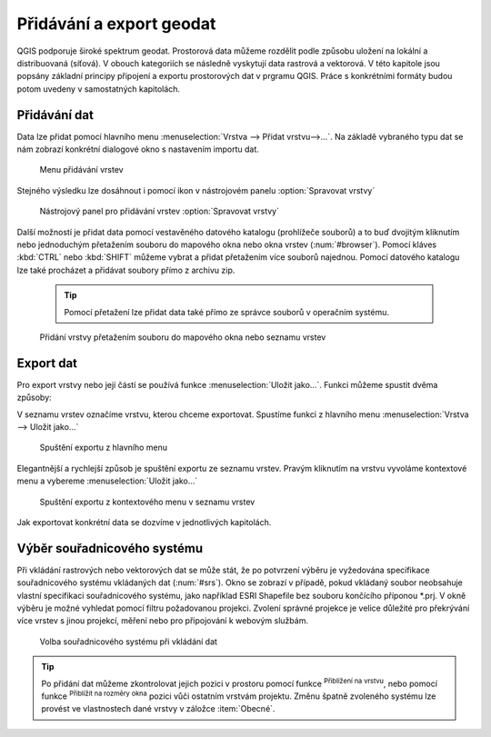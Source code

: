 .. |mActionZoomToLayer| image:: ../images/icon/mActionZoomToLayer.png
   :width: 1.5em
.. |mActionZoomFullExtent| image:: ../images/icon/mActionZoomToLayer.png
   :width: 1.5em

.. _importexport:

Přidávání a export geodat
=========================

QGIS podporuje široké spektrum geodat. Prostorová data můžeme
rozdělit podle způsobu uložení na lokální a distribuovaná (síťová).
V obouch kategoriích se následně vyskytují data rastrová a vektorová.
V této kapitole jsou popsány základní principy připojení a exportu
prostorových
dat v prgramu QGIS. Práce s konkrétními formáty budou potom uvedeny v
samostatných kapitolách.

.. _vectorimport:

Přidávání dat
-------------

Data lze přidat pomocí hlavního menu :menuselection:`Vrstva --> Přidat
vrstvu-->...`. Na základě vybraného typu dat se nám zobrazí konkrétní
dialogové okno s nastavením importu dat.

.. _addlayer:

.. figure:: images/addlayer_menu.png

    Menu přidávání vrstev

.. noteadvanced:: Jak jde vidět na obrázku :num:`addlayer`, u většiny 
   typů dat lze pro přidání využít klávesové zkratky.

Stejného výsledku lze dosáhnout i pomocí ikon v nástrojovém panelu
:option:`Spravovat vrstvy`

.. figure:: images/addlayer.png

    Nástrojový panel pro přidávání vrstev :option:`Spravovat vrstvy`

Další možností je přidat data pomocí vestavěného datového
katalogu (prohlížeče souborů) a to buď dvojitým kliknutím nebo
jednoduchým přetažením souboru do mapového okna nebo okna vrstev
(:num:`#browser`). Pomocí kláves :kbd:`CTRL` nebo :kbd:`SHIFT` můžeme
vybrat a přidat přetažením více souborů najednou. Pomocí datového
katalogu lze také procházet a přidávat soubory přímo z archivu zip.

    .. tip:: Pomocí přetažení lze přidat data také přímo ze správce
       souborů v operačním systému.

.. _browser:

.. figure:: images/qgis_ogc_addbrowser.png

    Přidání vrstvy přetažením souboru do mapového okna nebo seznamu
    vrstev



Export dat
----------
Pro export vrstvy nebo její částí se používá funkce
:menuselection:`Uložit jako...`. Funkci můžeme spustit dvěma způsoby:

V seznamu vrstev označíme vrstvu, kterou chceme exportovat. Spustíme
funkci z hlavního menu :menuselection:`Vrstva --> Uložit jako...`

.. figure:: images/saveas.png

    Spuštění exportu z hlavního menu

Elegantnější a rychlejší způsob je spuštění exportu ze seznamu
vrstev. Pravým kliknutím na vrstvu vyvoláme kontextové menu a vybereme
:menuselection:`Uložit jako...`

.. figure:: images/layer_saveas.png
    :scale: 90%

    Spuštění exportu z kontextového menu v seznamu vrstev


Jak exportovat konkrétní data se dozvíme v jednotlivých kapitolách.

Výběr souřadnicového systému
----------------------------

Při vkládání rastrových nebo vektorových dat se může stát, že po
potvrzení výběru je vyžedována specifikace souřadnicového systému
vkládaných dat (:num:`#srs`). Okno se zobrazí v případě, pokud vkládaný
soubor neobsahuje vlastní specifikaci souřadnicového systému, jako
například ESRI Shapefile bez souboru končícího příponou \*.prj. V okně
výběru je možné vyhledat pomocí filtru požadovanou projekci. Zvolení
správné projekce je velice důležité pro překrývání více vrstev s
jinou projekcí, měření nebo pro připojování k webovým službám.

.. _srs:

.. figure:: images/qgis_ogc_set_proj.png

   Volba souřadnicového systému při vkládání dat


.. tip:: Po přidání dat můžeme zkontrolovat jejich pozici v prostoru
   pomocí funkce |mActionZoomToLayer| :sup:`Přiblížení na vrstvu`, nebo
   pomocí funkce |mActionZoomFullExtent| :sup:`Přiblížit na rozměry okna`
   pozici vůči ostatním vrstvám projektu. Změnu špatně zvoleného systému
   lze provést ve vlastnostech dané vrstvy v záložce :item:`Obecné`.

